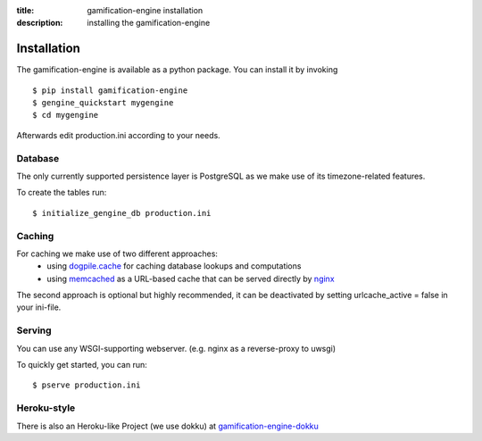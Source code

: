 :title: gamification-engine installation
:description: installing the gamification-engine

Installation
------------

The gamification-engine is available as a python package.
You can install it by invoking

.. highlight:: bash

::

    $ pip install gamification-engine
    $ gengine_quickstart mygengine
    $ cd mygengine

Afterwards edit production.ini according to your needs.

Database
========

The only currently supported persistence layer is PostgreSQL as we make use of its timezone-related features.

To create the tables run:

.. highlight:: bash

::

    $ initialize_gengine_db production.ini

Caching
=======

For caching we make use of two different approaches:
    - using dogpile.cache_ for caching database lookups and computations
    - using memcached_ as a URL-based cache that can be served directly by nginx_

The second approach is optional but highly recommended, it can be deactivated by setting urlcache_active = false in your ini-file.

.. _dogpile.cache: https://dogpilecache.readthedocs.org/
.. _memcached: http://memcached.org/
.. _nginx: http://nginx.org/

Serving
=======

You can use any WSGI-supporting webserver.
(e.g. nginx as a reverse-proxy to uwsgi)

To quickly get started, you can run: 

.. highlight:: bash

::

   $ pserve production.ini

Heroku-style
============

There is also an Heroku-like Project (we use dokku) at gamification-engine-dokku_

.. _gamification-engine-dokku: https://github.com/ActiDoo/gamification-engine-dokku
